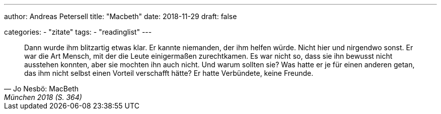 ---
author: Andreas Petersell
title: "Macbeth"
date: 2018-11-29
draft: false

categories:
    - "zitate"
tags: 
    - "readinglist"
---

[quote, Jo Nesbö: MacBeth, München 2018 (S. 364)]
____
Dann wurde ihm blitzartig etwas klar. Er kannte niemanden, der ihm helfen würde. Nicht hier und nirgendwo sonst. Er war die Art Mensch, mit der die Leute einigermaßen zurechtkamen. Es war nicht so, dass sie ihn bewusst nicht ausstehen konnten, aber sie mochten ihn auch nicht. Und warum sollten sie? Was hatte er je für einen anderen getan, das ihm nicht selbst einen Vorteil verschafft hätte? Er hatte Verbündete, keine Freunde.
____
